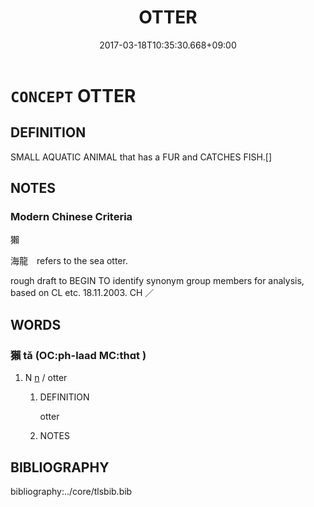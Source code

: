 # -*- mode: mandoku-tls-view -*-
#+TITLE: OTTER
#+DATE: 2017-03-18T10:35:30.668+09:00        
#+STARTUP: content
* =CONCEPT= OTTER
:PROPERTIES:
:CUSTOM_ID: uuid-62a5ca8c-7827-4f83-b719-9d7378946d58
:TR_ZH: 獺
:END:
** DEFINITION

SMALL AQUATIC ANIMAL that has a FUR and CATCHES FISH.[]

** NOTES

*** Modern Chinese Criteria
獺

海龍　refers to the sea otter.

rough draft to BEGIN TO identify synonym group members for analysis, based on CL etc. 18.11.2003. CH ／

** WORDS
   :PROPERTIES:
   :VISIBILITY: children
   :END:
*** 獺 tǎ (OC:ph-laad MC:thɑt )
:PROPERTIES:
:CUSTOM_ID: uuid-4317e61a-7ad4-4b71-bcf6-f5bc8d44ea1a
:Char+: 獺(94,16/19) 
:GY_IDS+: uuid-c4c1dd07-7e8c-47e8-9c2f-19578d00a179
:PY+: tǎ     
:OC+: ph-laad     
:MC+: thɑt     
:END: 
**** N [[tls:syn-func::#uuid-8717712d-14a4-4ae2-be7a-6e18e61d929b][n]] / otter
:PROPERTIES:
:CUSTOM_ID: uuid-9f0fab51-975e-4b36-a41f-98d4e643e3d8
:WARRING-STATES-CURRENCY: 3
:END:
****** DEFINITION

otter

****** NOTES

** BIBLIOGRAPHY
bibliography:../core/tlsbib.bib
